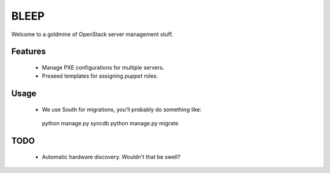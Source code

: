 BLEEP
=====

Welcome to a goldmine of OpenStack server management stuff.


Features
--------
 * Manage PXE configurations for multiple servers.
 * Preseed templates for assigning `puppet` roles.


Usage
-----

 * We use South for migrations, you'll probably do something like::

  python manage.py syncdb
  python manage.py migrate


TODO
----
 * Automatic hardware discovery. Wouldn't that be swell?
